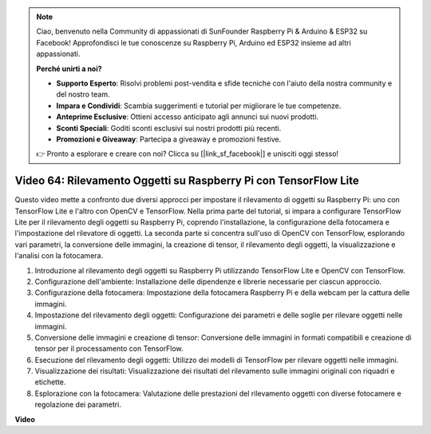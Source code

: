 .. note::

    Ciao, benvenuto nella Community di appassionati di SunFounder Raspberry Pi & Arduino & ESP32 su Facebook! Approfondisci le tue conoscenze su Raspberry Pi, Arduino ed ESP32 insieme ad altri appassionati.

    **Perché unirti a noi?**

    - **Supporto Esperto**: Risolvi problemi post-vendita e sfide tecniche con l'aiuto della nostra community e del nostro team.
    - **Impara e Condividi**: Scambia suggerimenti e tutorial per migliorare le tue competenze.
    - **Anteprime Esclusive**: Ottieni accesso anticipato agli annunci sui nuovi prodotti.
    - **Sconti Speciali**: Goditi sconti esclusivi sui nostri prodotti più recenti.
    - **Promozioni e Giveaway**: Partecipa a giveaway e promozioni festive.

    👉 Pronto a esplorare e creare con noi? Clicca su [|link_sf_facebook|] e unisciti oggi stesso!

Video 64: Rilevamento Oggetti su Raspberry Pi con TensorFlow Lite
=======================================================================================

Questo video mette a confronto due diversi approcci per impostare il rilevamento di oggetti su Raspberry Pi: 
uno con TensorFlow Lite e l'altro con OpenCV e TensorFlow. Nella prima parte del tutorial, 
si impara a configurare TensorFlow Lite per il rilevamento degli oggetti su Raspberry Pi, 
coprendo l'installazione, la configurazione della fotocamera e l'impostazione del rilevatore di oggetti. 
La seconda parte si concentra sull'uso di OpenCV con TensorFlow, esplorando vari parametri, 
la conversione delle immagini, la creazione di tensor, il rilevamento degli oggetti, la visualizzazione e l'analisi con la fotocamera.

1. Introduzione al rilevamento degli oggetti su Raspberry Pi utilizzando TensorFlow Lite e OpenCV con TensorFlow.
2. Configurazione dell'ambiente: Installazione delle dipendenze e librerie necessarie per ciascun approccio.
3. Configurazione della fotocamera: Impostazione della fotocamera Raspberry Pi e della webcam per la cattura delle immagini.
4. Impostazione del rilevamento degli oggetti: Configurazione dei parametri e delle soglie per rilevare oggetti nelle immagini.
5. Conversione delle immagini e creazione di tensor: Conversione delle immagini in formati compatibili e creazione di tensor per il processamento con TensorFlow.
6. Esecuzione del rilevamento degli oggetti: Utilizzo dei modelli di TensorFlow per rilevare oggetti nelle immagini.
7. Visualizzazione dei risultati: Visualizzazione dei risultati del rilevamento sulle immagini originali con riquadri e etichette.
8. Esplorazione con la fotocamera: Valutazione delle prestazioni del rilevamento oggetti con diverse fotocamere e regolazione dei parametri.

**Video**

.. raw:: html

    <iframe width="700" height="500" src="https://www.youtube.com/embed/yE7Ve3U5Slw?si=lqmrduQE8q64qByy" title="YouTube video player" frameborder="0" allow="accelerometer; autoplay; clipboard-write; encrypted-media; gyroscope; picture-in-picture; web-share" allowfullscreen></iframe>

